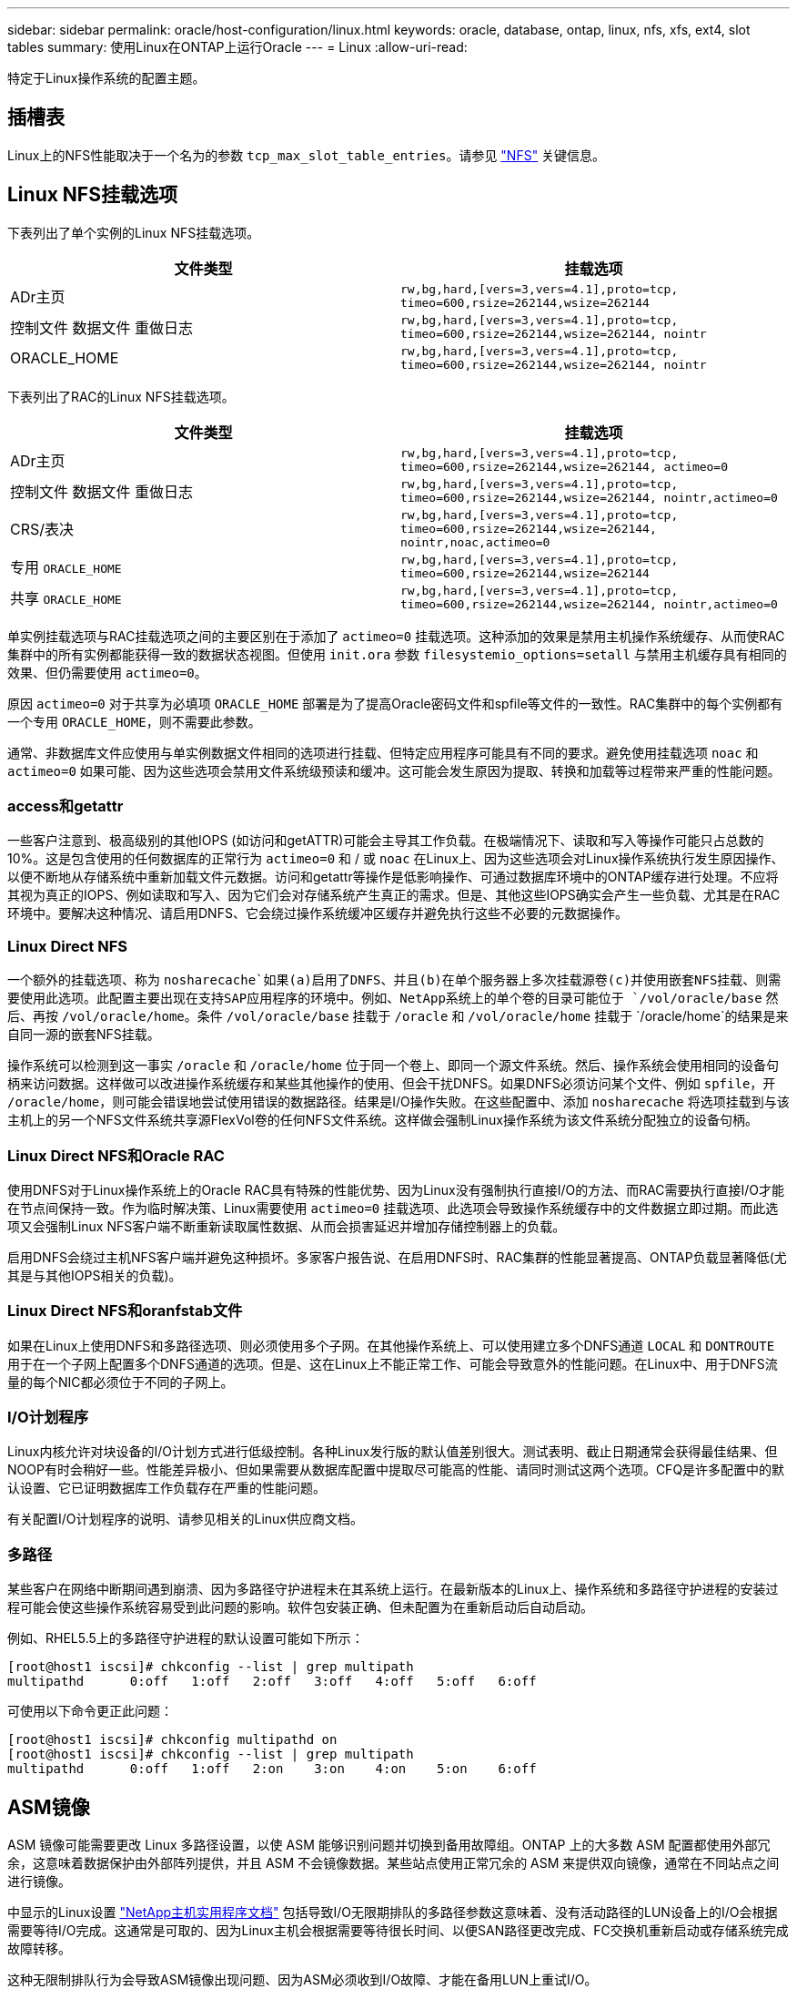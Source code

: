 ---
sidebar: sidebar 
permalink: oracle/host-configuration/linux.html 
keywords: oracle, database, ontap, linux, nfs, xfs, ext4, slot tables 
summary: 使用Linux在ONTAP上运行Oracle 
---
= Linux
:allow-uri-read: 


[role="lead"]
特定于Linux操作系统的配置主题。



== 插槽表

Linux上的NFS性能取决于一个名为的参数 `tcp_max_slot_table_entries`。请参见 link:../../common/storage-configuration/nfs.html["NFS"] 关键信息。



== Linux NFS挂载选项

下表列出了单个实例的Linux NFS挂载选项。

|===
| 文件类型 | 挂载选项 


| ADr主页 | `rw,bg,hard,[vers=3,vers=4.1],proto=tcp,
timeo=600,rsize=262144,wsize=262144` 


| 控制文件
数据文件
重做日志 | `rw,bg,hard,[vers=3,vers=4.1],proto=tcp,
timeo=600,rsize=262144,wsize=262144,
nointr` 


| ORACLE_HOME | `rw,bg,hard,[vers=3,vers=4.1],proto=tcp,
timeo=600,rsize=262144,wsize=262144,
nointr` 
|===
下表列出了RAC的Linux NFS挂载选项。

|===
| 文件类型 | 挂载选项 


| ADr主页 | `rw,bg,hard,[vers=3,vers=4.1],proto=tcp,
timeo=600,rsize=262144,wsize=262144,
actimeo=0` 


| 控制文件
数据文件
重做日志 | `rw,bg,hard,[vers=3,vers=4.1],proto=tcp,
timeo=600,rsize=262144,wsize=262144,
nointr,actimeo=0` 


| CRS/表决 | `rw,bg,hard,[vers=3,vers=4.1],proto=tcp,
timeo=600,rsize=262144,wsize=262144,
nointr,noac,actimeo=0` 


| 专用 `ORACLE_HOME` | `rw,bg,hard,[vers=3,vers=4.1],proto=tcp,
timeo=600,rsize=262144,wsize=262144` 


| 共享 `ORACLE_HOME` | `rw,bg,hard,[vers=3,vers=4.1],proto=tcp,
timeo=600,rsize=262144,wsize=262144,
nointr,actimeo=0` 
|===
单实例挂载选项与RAC挂载选项之间的主要区别在于添加了 `actimeo=0` 挂载选项。这种添加的效果是禁用主机操作系统缓存、从而使RAC集群中的所有实例都能获得一致的数据状态视图。但使用 `init.ora` 参数 `filesystemio_options=setall` 与禁用主机缓存具有相同的效果、但仍需要使用 `actimeo=0`。

原因 `actimeo=0` 对于共享为必填项 `ORACLE_HOME` 部署是为了提高Oracle密码文件和spfile等文件的一致性。RAC集群中的每个实例都有一个专用 `ORACLE_HOME`，则不需要此参数。

通常、非数据库文件应使用与单实例数据文件相同的选项进行挂载、但特定应用程序可能具有不同的要求。避免使用挂载选项 `noac` 和 `actimeo=0` 如果可能、因为这些选项会禁用文件系统级预读和缓冲。这可能会发生原因为提取、转换和加载等过程带来严重的性能问题。



=== access和getattr

一些客户注意到、极高级别的其他IOPS (如访问和getATTR)可能会主导其工作负载。在极端情况下、读取和写入等操作可能只占总数的10%。这是包含使用的任何数据库的正常行为 `actimeo=0` 和 / 或 `noac` 在Linux上、因为这些选项会对Linux操作系统执行发生原因操作、以便不断地从存储系统中重新加载文件元数据。访问和getattr等操作是低影响操作、可通过数据库环境中的ONTAP缓存进行处理。不应将其视为真正的IOPS、例如读取和写入、因为它们会对存储系统产生真正的需求。但是、其他这些IOPS确实会产生一些负载、尤其是在RAC环境中。要解决这种情况、请启用DNFS、它会绕过操作系统缓冲区缓存并避免执行这些不必要的元数据操作。



=== Linux Direct NFS

一个额外的挂载选项、称为 `nosharecache`如果(a)启用了DNFS、并且(b)在单个服务器上多次挂载源卷(c)并使用嵌套NFS挂载、则需要使用此选项。此配置主要出现在支持SAP应用程序的环境中。例如、NetApp系统上的单个卷的目录可能位于 `/vol/oracle/base` 然后、再按 `/vol/oracle/home`。条件 `/vol/oracle/base` 挂载于 `/oracle` 和 `/vol/oracle/home` 挂载于 `/oracle/home`的结果是来自同一源的嵌套NFS挂载。

操作系统可以检测到这一事实 `/oracle` 和 `/oracle/home` 位于同一个卷上、即同一个源文件系统。然后、操作系统会使用相同的设备句柄来访问数据。这样做可以改进操作系统缓存和某些其他操作的使用、但会干扰DNFS。如果DNFS必须访问某个文件、例如 `spfile`，开 `/oracle/home`，则可能会错误地尝试使用错误的数据路径。结果是I/O操作失败。在这些配置中、添加 `nosharecache` 将选项挂载到与该主机上的另一个NFS文件系统共享源FlexVol卷的任何NFS文件系统。这样做会强制Linux操作系统为该文件系统分配独立的设备句柄。



=== Linux Direct NFS和Oracle RAC

使用DNFS对于Linux操作系统上的Oracle RAC具有特殊的性能优势、因为Linux没有强制执行直接I/O的方法、而RAC需要执行直接I/O才能在节点间保持一致。作为临时解决策、Linux需要使用 `actimeo=0` 挂载选项、此选项会导致操作系统缓存中的文件数据立即过期。而此选项又会强制Linux NFS客户端不断重新读取属性数据、从而会损害延迟并增加存储控制器上的负载。

启用DNFS会绕过主机NFS客户端并避免这种损坏。多家客户报告说、在启用DNFS时、RAC集群的性能显著提高、ONTAP负载显著降低(尤其是与其他IOPS相关的负载)。



=== Linux Direct NFS和oranfstab文件

如果在Linux上使用DNFS和多路径选项、则必须使用多个子网。在其他操作系统上、可以使用建立多个DNFS通道 `LOCAL` 和 `DONTROUTE` 用于在一个子网上配置多个DNFS通道的选项。但是、这在Linux上不能正常工作、可能会导致意外的性能问题。在Linux中、用于DNFS流量的每个NIC都必须位于不同的子网上。



=== I/O计划程序

Linux内核允许对块设备的I/O计划方式进行低级控制。各种Linux发行版的默认值差别很大。测试表明、截止日期通常会获得最佳结果、但NOOP有时会稍好一些。性能差异极小、但如果需要从数据库配置中提取尽可能高的性能、请同时测试这两个选项。CFQ是许多配置中的默认设置、它已证明数据库工作负载存在严重的性能问题。

有关配置I/O计划程序的说明、请参见相关的Linux供应商文档。



=== 多路径

某些客户在网络中断期间遇到崩溃、因为多路径守护进程未在其系统上运行。在最新版本的Linux上、操作系统和多路径守护进程的安装过程可能会使这些操作系统容易受到此问题的影响。软件包安装正确、但未配置为在重新启动后自动启动。

例如、RHEL5.5上的多路径守护进程的默认设置可能如下所示：

....
[root@host1 iscsi]# chkconfig --list | grep multipath
multipathd      0:off   1:off   2:off   3:off   4:off   5:off   6:off
....
可使用以下命令更正此问题：

....
[root@host1 iscsi]# chkconfig multipathd on
[root@host1 iscsi]# chkconfig --list | grep multipath
multipathd      0:off   1:off   2:on    3:on    4:on    5:on    6:off
....


== ASM镜像

ASM 镜像可能需要更改 Linux 多路径设置，以使 ASM 能够识别问题并切换到备用故障组。ONTAP 上的大多数 ASM 配置都使用外部冗余，这意味着数据保护由外部阵列提供，并且 ASM 不会镜像数据。某些站点使用正常冗余的 ASM 来提供双向镜像，通常在不同站点之间进行镜像。

中显示的Linux设置 link:https://docs.netapp.com/us-en/ontap-sanhost/hu_fcp_scsi_index.html["NetApp主机实用程序文档"] 包括导致I/O无限期排队的多路径参数这意味着、没有活动路径的LUN设备上的I/O会根据需要等待I/O完成。这通常是可取的、因为Linux主机会根据需要等待很长时间、以便SAN路径更改完成、FC交换机重新启动或存储系统完成故障转移。

这种无限制排队行为会导致ASM镜像出现问题、因为ASM必须收到I/O故障、才能在备用LUN上重试I/O。

在Linux中设置以下参数 `multipath.conf` 用于ASM镜像的ASM LUN文件：

....
polling_interval 5
no_path_retry 24
....
这些设置会为ASM设备创建120秒超时。超时计算为 `polling_interval` * `no_path_retry` 以秒为单位。在某些情况下、可能需要调整确切的值、但120秒的超时时间对于大多数使用来说应该足以满足要求。具体来说、120秒应允许控制器接管或恢复发生、而不会产生会导致故障组脱机的I/O错误。

a较低 `no_path_retry` 值可以缩短ASM切换到备用故障组所需的时间、但这也会增加在控制器接管等维护活动期间发生不必要故障转移的风险。可以通过仔细监控ASM镜像状态来缓解此风险。如果发生不必要的故障转移、并且重新同步执行速度相对较快、则可以快速重新同步镜像。对于追加信息、请参见有关使用的Oracle软件版本的ASM快速镜像重新同步的Oracle文档。



== Linux xfs、ext3和ext4挂载选项


TIP: * NetApp建议*使用默认挂载选项。
